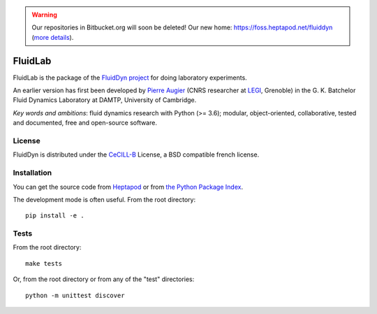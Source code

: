 .. warning ::

   Our repositories in Bitbucket.org will soon be deleted! Our new home:
   https://foss.heptapod.net/fluiddyn (`more details
   <https://fluiddyn.readthedocs.io/en/latest/advice_developers.html>`_).

========
FluidLab
========

|release| |docs| |coverage| |travis|

.. |release| image:: https://img.shields.io/pypi/v/fluidlab.svg
   :target: https://pypi.python.org/pypi/fluidlab/
   :alt: Latest version

.. |docs| image:: https://readthedocs.org/projects/fluidlab/badge/?version=latest
   :target: http://fluidlab.readthedocs.org
   :alt: Documentation status

.. |coverage| image:: https://codecov.io/gh/fluiddyn/fluidlab/branch/master/graph/badge.svg
   :target: https://codecov.io/gh/fluiddyn/fluidlab

.. |travis| image:: https://travis-ci.org/fluiddyn/fluidlab.svg?branch=master
   :target: https://travis-ci.org/fluiddyn/fluidlab

FluidLab is the package of the `FluidDyn project
<http://fluiddyn.readthedocs.org>`__ for doing laboratory experiments.

An earlier version has first been developed by `Pierre Augier
<http://www.legi.grenoble-inp.fr/people/Pierre.Augier/>`_ (CNRS researcher at
`LEGI <http://www.legi.grenoble-inp.fr>`_, Grenoble) in the G. K. Batchelor
Fluid Dynamics Laboratory at DAMTP, University of Cambridge.

*Key words and ambitions*: fluid dynamics research with Python (>= 3.6);
modular, object-oriented, collaborative, tested and documented, free and
open-source software.

License
-------

FluidDyn is distributed under the CeCILL-B_ License, a BSD compatible french
license.

.. _CeCILL-B: http://www.cecill.info/index.en.html

Installation
------------

You can get the source code from `Heptapod
<https://foss.heptapod.net/fluiddyn/fluidlab>`__ or from `the Python Package Index
<https://pypi.python.org/pypi/fluidlab/>`__.

The development mode is often useful. From the root directory::

  pip install -e .

Tests
-----

From the root directory::

  make tests

Or, from the root directory or from any of the "test" directories::

  python -m unittest discover

